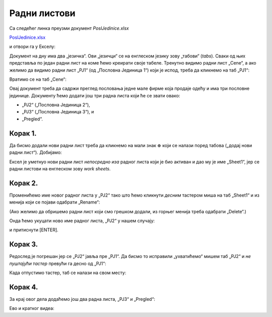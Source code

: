 Радни листови
===================================


Са следећег линка преузми документ *PoslJedinice.xlsx*


`PoslJedinice.xlsx <https://petljamediastorage.blob.core.windows.net/root/Media/Default/Kursevi/programiranje_II/epodaci/PoslJedinice.xlsx>`_

и отвори га у Екселу:


.. image:: ../../_images/PJ1.jpg
   :width: 600px
   :align: center


Документ на дну има два „језичка“. Ови „језичци“ се на енглеском језику зову „табови“ (*tabs*). Сваки од њих представља по један радни лист на коме ћемо креирати своје табеле.
Тренутно видимо радни лист „Cene“, а ако желимо да видимо радни лист „PJ1“ (од „Пословна Јединица 1“) који је испод, треба да кликнемо на таб „PJ1“:


.. image:: ../../_images/PJ2.jpg
   :width: 600px
   :align: center


Вратимо се на таб „Cene“:


.. image:: ../../_images/PJ3.jpg
   :width: 600px
   :align: center


Овај документ треба да садржи преглед пословања једне мале фирме која продаје одећу и има три пословне јединице. Документу ћемо додати још три радна листа који ће се звати овако:

* „PJ2“ („Пословна Јединица 2“),
* „PJ3“ („Пословна Јединица 3“), и
* „Pregled“.


Корак 1.
----------------

Да бисмо додали нови радни лист треба да кликнемо на мали знак :math:`\oplus` који се налази поред табова („додај нови радни лист“). Добијамо:


.. image:: ../../_images/PJ4.jpg
   :width: 600px
   :align: center


Ексел је уметнуо нови радни лист *непосредно иза* радног листа који је био активан и дао му је име „Sheet1“, јер се радни листови на енглеском зову *work sheets*.

Корак 2.
---------------

Променићемо име новог радног листа у „PJ2“ тако што ћемо кликнути *десним* тастером миша на таб „Sheet1“ и из менија који се појави одабрати „Rename“:


.. image:: ../../_images/PJ5.jpg
   :width: 600px
   :align: center


(Ако желимо да обришемо радни лист који смо грешком додали, из горњег менија треба одабрати „Delete“.)

Онда ћемо укуцати ново име радног листа, „PJ2“ у нашем случају:


.. image:: ../../_images/PJ6.jpg
   :width: 600px
   :align: center


и притиснути [ENTER].

Корак 3.
------------------

Редослед је погрешан јер се „PJ2“ јавља пре „PJ1“. Да бисмо то исправили „ухватићемо“ мишем таб „PJ2“ и *не пуштајући тастер* превући га десно од „PJ1“:


.. image:: ../../_images/PJ7.jpg
   :width: 600px
   :align: center


Када отпустимо тастер, таб се налази на свом месту:


.. image:: ../../_images/PJ8.jpg
   :width: 600px
   :align: center


Корак 4.
-------------------

За крај овог дела додаћемо још два радна листа, „PJ3“ и „Pregled“:


.. image:: ../../_images/PJ9.jpg
   :width: 600px
   :align: center

Ево и кратког видеа:

.. ytpopup:: 2DxqJXhj0XQ
   :width: 735
   :height: 415
   :align: center


